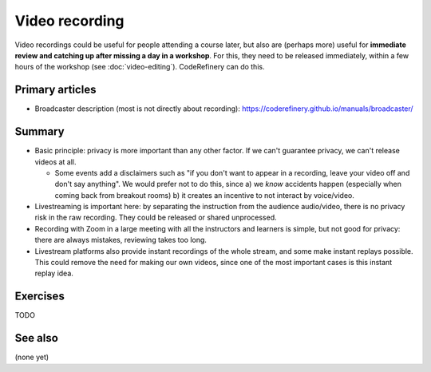 Video recording
===============

Video recordings could be useful for people attending a course later,
but also are (perhaps more) useful for **immediate review and catching
up after missing a day in a workshop**.  For this, they need to be
released immediately, within a few hours of the workshop (see
:doc:`video-editing`).  CodeRefinery can do this.



Primary articles
----------------

* Broadcaster description (most is not directly about recording):
  https://coderefinery.github.io/manuals/broadcaster/

Summary
-------

* Basic principle: privacy is more important than any other factor.
  If we can't guarantee privacy, we can't release videos at all.

  - Some events add a disclaimers such as "if you don't want to appear
    in a recording, leave your video off and don't say anything".  We
    would prefer not to do this, since a) we *know* accidents happen
    (especially when coming back from breakout rooms) b) it creates an
    incentive to not interact by voice/video.

* Livestreaming is important here: by separating the instruction from
  the audience audio/video, there is no privacy risk in the raw
  recording.  They could be released or shared unprocessed.

* Recording with Zoom in a large meeting with all the instructors and
  learners is simple, but not good for privacy: there are always
  mistakes, reviewing takes too long.

* Livestream platforms also provide instant recordings of the whole
  stream, and some make instant replays possible.  This could remove
  the need for making our own videos, since one of the most important
  cases is this instant replay idea.



Exercises
---------

TODO



See also
--------

(none yet)
